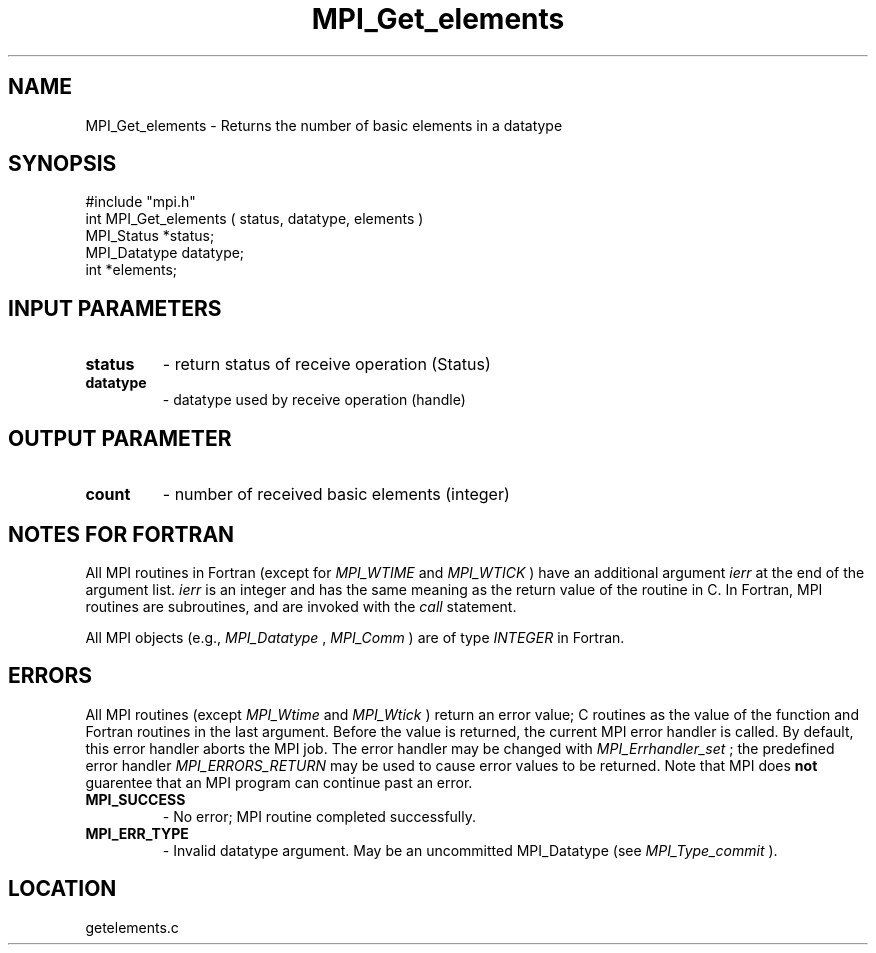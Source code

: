.TH MPI_Get_elements 3 "4/11/1996" " " "MPI"
.SH NAME
MPI_Get_elements \-  Returns the number of basic elements in a datatype 
.SH SYNOPSIS
.nf
#include "mpi.h"
int MPI_Get_elements ( status, datatype, elements )
MPI_Status    *status;
MPI_Datatype  datatype;
int          *elements;
.fi
.SH INPUT PARAMETERS
.PD 0
.TP
.B status 
- return status of receive operation (Status) 
.PD 1
.PD 0
.TP
.B datatype 
- datatype used by receive operation (handle) 
.PD 1

.SH OUTPUT PARAMETER
.PD 0
.TP
.B count 
- number of received basic elements (integer) 
.PD 1

.SH NOTES FOR FORTRAN
All MPI routines in Fortran (except for 
.I MPI_WTIME
and 
.I MPI_WTICK
) have
an additional argument 
.I ierr
at the end of the argument list.  
.I ierr
is an integer and has the same meaning as the return value of the routine
in C.  In Fortran, MPI routines are subroutines, and are invoked with the
.I call
statement.

All MPI objects (e.g., 
.I MPI_Datatype
, 
.I MPI_Comm
) are of type 
.I INTEGER
in Fortran.

.SH ERRORS

All MPI routines (except 
.I MPI_Wtime
and 
.I MPI_Wtick
) return an error value;
C routines as the value of the function and Fortran routines in the last
argument.  Before the value is returned, the current MPI error handler is
called.  By default, this error handler aborts the MPI job.  The error handler
may be changed with 
.I MPI_Errhandler_set
; the predefined error handler
.I MPI_ERRORS_RETURN
may be used to cause error values to be returned.
Note that MPI does 
.B not
guarentee that an MPI program can continue past
an error.

.PD 0
.TP
.B MPI_SUCCESS 
- No error; MPI routine completed successfully.
.PD 1
.PD 0
.TP
.B MPI_ERR_TYPE 
- Invalid datatype argument.  May be an uncommitted 
.PD 1
MPI_Datatype (see 
.I MPI_Type_commit
).

.SH LOCATION
getelements.c
